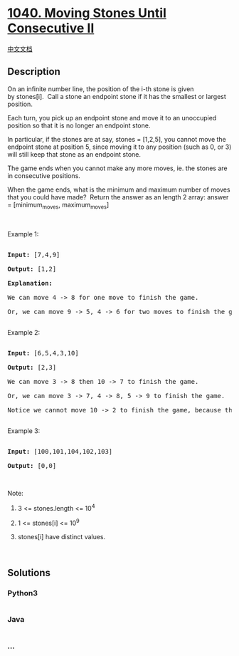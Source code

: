 * [[https://leetcode.com/problems/moving-stones-until-consecutive-ii][1040.
Moving Stones Until Consecutive II]]
  :PROPERTIES:
  :CUSTOM_ID: moving-stones-until-consecutive-ii
  :END:
[[./solution/1000-1099/1040.Moving Stones Until Consecutive II/README.org][中文文档]]

** Description
   :PROPERTIES:
   :CUSTOM_ID: description
   :END:

#+begin_html
  <p>
#+end_html

On an infinite number line, the position of the i-th stone is given
by stones[i].  Call a stone an endpoint stone if it has the smallest or
largest position.

#+begin_html
  </p>
#+end_html

#+begin_html
  <p>
#+end_html

Each turn, you pick up an endpoint stone and move it to an unoccupied
position so that it is no longer an endpoint stone.

#+begin_html
  </p>
#+end_html

#+begin_html
  <p>
#+end_html

In particular, if the stones are at say, stones = [1,2,5], you cannot
move the endpoint stone at position 5, since moving it to any position
(such as 0, or 3) will still keep that stone as an endpoint stone.

#+begin_html
  </p>
#+end_html

#+begin_html
  <p>
#+end_html

The game ends when you cannot make any more moves, ie. the stones are in
consecutive positions.

#+begin_html
  </p>
#+end_html

#+begin_html
  <p>
#+end_html

When the game ends, what is the minimum and maximum number of moves that
you could have made?  Return the answer as an length 2 array: answer =
[minimum_moves, maximum_moves]

#+begin_html
  </p>
#+end_html

#+begin_html
  <p>
#+end_html

 

#+begin_html
  </p>
#+end_html

#+begin_html
  <p>
#+end_html

Example 1:

#+begin_html
  </p>
#+end_html

#+begin_html
  <pre>

  <strong>Input: </strong><span id="example-input-1-1">[7,4,9]</span>

  <strong>Output: </strong><span id="example-output-1">[1,2]</span>

  <strong>Explanation: </strong>

  We can move 4 -&gt; 8 for one move to finish the game.

  Or, we can move 9 -&gt; 5, 4 -&gt; 6 for two moves to finish the game.

  </pre>
#+end_html

#+begin_html
  <p>
#+end_html

Example 2:

#+begin_html
  </p>
#+end_html

#+begin_html
  <pre>

  <strong>Input: </strong><span id="example-input-2-1">[6,5,4,3,10]</span>

  <strong>Output: </strong><span id="example-output-2">[2,3]</span>

  We can move 3 -&gt; 8 then 10 -&gt; 7 to finish the game.

  Or, we can move 3 -&gt; 7, 4 -&gt; 8, 5 -&gt; 9 to finish the game.

  Notice we cannot move 10 -&gt; 2 to finish the game, because that would be an illegal move.

  </pre>
#+end_html

#+begin_html
  <p>
#+end_html

Example 3:

#+begin_html
  </p>
#+end_html

#+begin_html
  <pre>

  <strong>Input: </strong><span id="example-input-3-1">[100,101,104,102,103]</span>

  <strong>Output: </strong><span id="example-output-3">[0,0]</span></pre>
#+end_html

#+begin_html
  <p>
#+end_html

 

#+begin_html
  </p>
#+end_html

#+begin_html
  <p>
#+end_html

Note:

#+begin_html
  </p>
#+end_html

#+begin_html
  <ol>
#+end_html

#+begin_html
  <li>
#+end_html

3 <= stones.length <= 10^4

#+begin_html
  </li>
#+end_html

#+begin_html
  <li>
#+end_html

1 <= stones[i] <= 10^9

#+begin_html
  </li>
#+end_html

#+begin_html
  <li>
#+end_html

stones[i] have distinct values.

#+begin_html
  </li>
#+end_html

#+begin_html
  </ol>
#+end_html

 

** Solutions
   :PROPERTIES:
   :CUSTOM_ID: solutions
   :END:

#+begin_html
  <!-- tabs:start -->
#+end_html

*** *Python3*
    :PROPERTIES:
    :CUSTOM_ID: python3
    :END:
#+begin_src python
#+end_src

*** *Java*
    :PROPERTIES:
    :CUSTOM_ID: java
    :END:
#+begin_src java
#+end_src

*** *...*
    :PROPERTIES:
    :CUSTOM_ID: section
    :END:
#+begin_example
#+end_example

#+begin_html
  <!-- tabs:end -->
#+end_html
